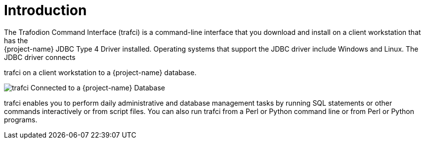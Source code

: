 ////
/**
 *@@@ START COPYRIGHT @@@
 * Licensed to the Apache Software Foundation (ASF) under one
 * or more contributor license agreements.  See the NOTICE file
 * distributed with this work for additional information
 * regarding copyright ownership.  The ASF licenses this file
 * to you under the Apache License, Version 2.0 (the
 * "License"); you may not use this file except in compliance
 * with the License.  You may obtain a copy of the License at
 *
 *     http://www.apache.org/licenses/LICENSE-2.0
 *
 * Unless required by applicable law or agreed to in writing, software
 * distributed under the License is distributed on an "AS IS" BASIS,
 * WITHOUT WARRANTIES OR CONDITIONS OF ANY KIND, either express or implied.
 * See the License for the specific language governing permissions and
 * limitations under the License.
 * @@@ END COPYRIGHT @@@
 */
////

= Introduction
The Trafodion Command Interface (trafci) is a command-line interface that you download and install on a client workstation that has the
{project-name} JDBC Type 4 Driver installed. Operating systems that support the JDBC driver include Windows and Linux. The JDBC driver connects
trafci on a client workstation to a {project-name} database.

image:{images}/VST101.jpg["trafci Connected to a {project-name} Database"]

trafci enables you to perform daily administrative and database management tasks by running SQL statements or other commands
interactively or from script files. You can also run trafci from a Perl or Python command line or from Perl or Python programs.



